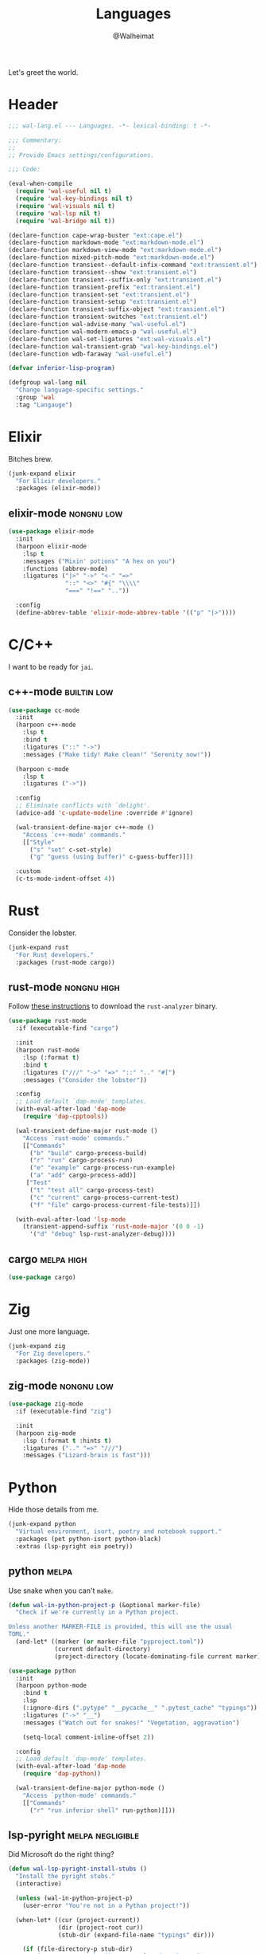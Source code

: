 #+TITLE: Languages
#+AUTHOR: @Walheimat
#+PROPERTY: header-args:emacs-lisp :tangle (wal-tangle-target)
#+TAGS: { package : builtin(b) melpa(m) gnu(e) nongnu(n) git(g) }
#+TAGS: { usage : negligible(i) low(l) medium(u) high(h) }

Let's greet the world.

* Header
:PROPERTIES:
:VISIBILITY: folded
:END:

#+BEGIN_SRC emacs-lisp
;;; wal-lang.el --- Languages. -*- lexical-binding: t -*-

;;; Commentary:
;;
;; Provide Emacs settings/configurations.

;;; Code:

(eval-when-compile
  (require 'wal-useful nil t)
  (require 'wal-key-bindings nil t)
  (require 'wal-visuals nil t)
  (require 'wal-lsp nil t)
  (require 'wal-bridge nil t))

(declare-function cape-wrap-buster "ext:cape.el")
(declare-function markdown-mode "ext:markdown-mode.el")
(declare-function markdown-view-mode "ext:markdown-mode.el")
(declare-function mixed-pitch-mode "ext:markdown-mode.el")
(declare-function transient--default-infix-command "ext:transient.el")
(declare-function transient--show "ext:transient.el")
(declare-function transient--suffix-only "ext:transient.el")
(declare-function transient-prefix "ext:transient.el")
(declare-function transient-set "ext:transient.el")
(declare-function transient-setup "ext:transient.el")
(declare-function transient-suffix-object "ext:transient.el")
(declare-function transient-switches "ext:transient.el")
(declare-function wal-advise-many "wal-useful.el")
(declare-function wal-modern-emacs-p "wal-useful.el")
(declare-function wal-set-ligatures "ext:wal-visuals.el")
(declare-function wal-transient-grab "wal-key-bindings.el")
(declare-function wdb-faraway "wal-useful.el")

(defvar inferior-lisp-program)

(defgroup wal-lang nil
  "Change language-specific settings."
  :group 'wal
  :tag "Langauge")
#+END_SRC

* Elixir

Bitches brew.

#+BEGIN_SRC emacs-lisp
(junk-expand elixir
  "For Elixir developers."
  :packages (elixir-mode))
#+END_SRC

** elixir-mode                                                   :nongnu:low:
:PROPERTIES:
:UNNUMBERED: t
:END:

#+BEGIN_SRC emacs-lisp
(use-package elixir-mode
  :init
  (harpoon elixir-mode
    :lsp t
    :messages ("Mixin' potions" "A hex on you")
    :functions (abbrev-mode)
    :ligatures ("|>" "->" "<-" "=>"
                "::" "<>" "#{" "\\\\"
                "===" "!==" ".."))

  :config
  (define-abbrev-table 'elixir-mode-abbrev-table '(("p" "|>"))))
#+END_SRC

* C/C++

I want to be ready for =jai=.

** c++-mode                                                     :builtin:low:
:PROPERTIES:
:UNNUMBERED: t
:END:

#+BEGIN_SRC emacs-lisp
(use-package cc-mode
  :init
  (harpoon c++-mode
    :lsp t
    :bind t
    :ligatures ("::" "->")
    :messages ("Make tidy! Make clean!" "Serenity now!"))

  (harpoon c-mode
    :lsp t
    :ligatures ("->"))

  :config
  ;; Eliminate conflicts with `delight'.
  (advice-add 'c-update-modeline :override #'ignore)

  (wal-transient-define-major c++-mode ()
    "Access `c++-mode' commands."
    [["Style"
      ("s" "set" c-set-style)
      ("g" "guess (using buffer)" c-guess-buffer)]])

  :custom
  (c-ts-mode-indent-offset 4))
#+END_SRC

* Rust

Consider the lobster.

#+BEGIN_SRC emacs-lisp
(junk-expand rust
  "For Rust developers."
  :packages (rust-mode cargo))
#+END_SRC

** rust-mode                                                    :nongnu:high:
:PROPERTIES:
:UNNUMBERED: t
:END:

Follow [[https://rust-analyzer.github.io/manual.html#rust-analyzer-language-server-binary][these instructions]] to download the =rust-analyzer= binary.

#+BEGIN_SRC emacs-lisp
(use-package rust-mode
  :if (executable-find "cargo")

  :init
  (harpoon rust-mode
    :lsp (:format t)
    :bind t
    :ligatures ("///" "->" "=>" "::" ".." "#[")
    :messages ("Consider the lobster"))

  :config
  ;; Load default `dap-mode' templates.
  (with-eval-after-load 'dap-mode
    (require 'dap-cpptools))

  (wal-transient-define-major rust-mode ()
    "Access `rust-mode' commands."
    [["Commands"
      ("b" "build" cargo-process-build)
      ("r" "run" cargo-process-run)
      ("e" "example" cargo-process-run-example)
      ("a" "add" cargo-process-add)]
     ["Test"
      ("t" "test all" cargo-process-test)
      ("c" "current" cargo-process-current-test)
      ("f" "file" cargo-process-current-file-tests)]])

  (with-eval-after-load 'lsp-mode
    (transient-append-suffix 'rust-mode-major '(0 0 -1)
      '("d" "debug" lsp-rust-analyzer-debug))))
#+END_SRC

** cargo                                                         :melpa:high:
:PROPERTIES:
:UNNUMBERED: t
:END:

#+BEGIN_SRC emacs-lisp
(use-package cargo)
#+END_SRC

* Zig

Just one more language.

#+begin_src emacs-lisp
(junk-expand zig
  "For Zig developers."
  :packages (zig-mode))
#+end_src

** zig-mode                                                      :nongnu:low:
:PROPERTIES:
:UNNUMBERED: t
:END:

#+begin_src emacs-lisp
(use-package zig-mode
  :if (executable-find "zig")

  :init
  (harpoon zig-mode
    :lsp (:format t :hints t)
    :ligatures (".." "=>" "///")
    :messages ("Lizard-brain is fast")))
#+end_src

* Python

Hide those details from me.

#+BEGIN_SRC emacs-lisp
(junk-expand python
  "Virtual environment, isort, poetry and notebook support."
  :packages (pet python-isort python-black)
  :extras (lsp-pyright ein poetry))
#+END_SRC

** python                                                             :melpa:
:PROPERTIES:
:UNNUMBERED: t
:END:

Use snake when you can't =make=.

#+BEGIN_SRC emacs-lisp
(defun wal-in-python-project-p (&optional marker-file)
  "Check if we're currently in a Python project.

Unless another MARKER-FILE is provided, this will use the usual
TOML."
  (and-let* ((marker (or marker-file "pyproject.toml"))
             (current default-directory)
             (project-directory (locate-dominating-file current marker)))))

(use-package python
  :init
  (harpoon python-mode
    :bind t
    :lsp
    (:ignore-dirs (".pytype" "__pycache__" ".pytest_cache" "typings"))
    :ligatures ("->" "__")
    :messages ("Watch out for snakes!" "Vegetation, aggravation")

    (setq-local comment-inline-offset 2))

  :config
  ;; Load default `dap-mode' templates.
  (with-eval-after-load 'dap-mode
    (require 'dap-python))

  (wal-transient-define-major python-mode ()
    "Access `python-mode' commands."
    [["Commands"
	  ("r" "run inferior shell" run-python)]]))
#+END_SRC

** lsp-pyright                                                   :melpa:negligible:
:PROPERTIES:
:UNNUMBERED: t
:END:

Did Microsoft do the right thing?

#+BEGIN_SRC emacs-lisp
(defun wal-lsp-pyright-install-stubs ()
  "Install the pyright stubs."
  (interactive)

  (unless (wal-in-python-project-p)
    (user-error "You're not in a Python project!"))

  (when-let* ((cur (project-current))
              (dir (project-root cur))
              (stub-dir (expand-file-name "typings" dir)))

    (if (file-directory-p stub-dir)
        (user-error "Stubs directory already exists!")
      (make-directory stub-dir))

    (let ((cmd (concat "git clone https://github.com/microsoft/python-type-stubs "
                       stub-dir))
          (buffer (get-buffer-create "*Pyright Stubs*")))

      (display-buffer-in-side-window buffer '((side . bottom)))
      (async-shell-command cmd buffer))))

(use-package lsp-pyright
  :demand t
  :after (python lsp-mode))
#+END_SRC

** python-isort                                                  :melpa:negligible:
:PROPERTIES:
:UNNUMBERED: t
:END:

Sort with =isort=.

#+begin_src emacs-lisp
(use-package python-isort
  :after python

  :init
  (transient-append-suffix 'python-mode-major '(0 0 -1)
    '("s" "isort" python-isort-buffer)))
#+end_src

** python-black                                                  :melpa:negligible:
:PROPERTIES:
:UNNUMBERED: t
:END:

Blacken buffers.

#+BEGIN_SRC emacs-lisp
(use-package python-black
  :after python

  :init
  (transient-append-suffix 'python-mode-major '(0 0 -1)
    '("b" "black" python-black-buffer)))
#+END_SRC

** ein                                                           :melpa:negligible:
:PROPERTIES:
:UNNUMBERED: t
:END:

Work with Jupyter notebooks.

#+BEGIN_SRC emacs-lisp
(use-package ein
  :after python

  :init
  (transient-append-suffix 'python-mode-major '(0 0 -1)
    '("e" "ein" ein:run)))
#+END_SRC

** Virtual Envs

It takes more than one environment to make sense of Python code.

*** pet                                                          :melpa:negligible:
:PROPERTIES:
:UNNUMBERED: t
:END:

Takes care[fn:1] of all your virtual environment needs.

#+BEGIN_SRC emacs-lisp
(defun wal-otherwise-return-argument (arg)
  "Return ARG if original function returned nil."
  arg)

(use-package pet
  :if (and (executable-find "dasel")
           (executable-find "sqlite3"))

  :hook (python-mode . pet-mode)

  :config
  (advice-add
   'pet-executable-find :after-until
   #'wal-otherwise-return-argument)

  :delight " pet")
#+END_SRC

*** poetry                                                       :melpa:negligible:
:PROPERTIES:
:UNNUMBERED: t
:END:

=poetry= is like =npm= for Python, it's why it rhymes.

#+BEGIN_SRC emacs-lisp
(use-package poetry
  :after python

  :init
  (transient-append-suffix 'python-mode-major '(0 0 -1)
    '("p" "poetry" poetry)))
#+END_SRC

*** pyvenv                                                       :melpa:negligible:

#+BEGIN_SRC emacs-lisp
(use-package pyvenv
  :after python

  :init
  (transient-append-suffix 'python-mode-major '(0 0 -1)
    '("v" "activate venv" pyvenv-activate)))
#+END_SRC

* Lisp

The philosopher's choice.

#+BEGIN_SRC emacs-lisp
(junk-expand lisp
  "For (common-) Lisp developers using sbcl."
  :extras (slime))

(junk-expand clojure
  "For Clojure developers using cider with lein."
  :packages (clojure-mode cider))
#+END_SRC

** elisp-mode                                                  :builtin:high:
:PROPERTIES:
:UNNUMBERED: t
:END:

#+BEGIN_SRC emacs-lisp
(use-package elisp-mode
  :init
  (harpoon emacs-lisp-mode
    :bind t
    :checker flymake-mode
    :messages ("So it's just a bunch of lists?" "List your lambdas")
    :functions (prettify-symbols-mode))

  :config
  (wal-transient-define-major emacs-lisp-mode ()
    "Access `elisp' commands."
    [["Utility"
      ("c" "check parens" check-parens)
      ("d" "edebug function" edebug-defun)
      ("h" "helpful" helpful-at-point)
      ("m" "expand macro" emacs-lisp-macroexpand)]]))
#+END_SRC

** lisp-mode                                                   :builtin:high:
:PROPERTIES:
:UNNUMBERED: t
:END:

#+BEGIN_SRC emacs-lisp
(use-package lisp-mode
  :init
  (harpoon common-lisp-mode
    :bind t)

  (harpoon lisp-data-mode
    :flat t
    :ligatures (";;" ";;;"))

  :config
  (add-to-list 'auto-mode-alist '("Cask\\'" . lisp-data-mode))

  (with-eval-after-load 'slime
    (wal-transient-define-major common-lisp-mode ()
      "Access `slime' actions."
      [["Slime"
        ("s" "slime" slime-mode)
        ("r" "open REPL" slime)]])))
#+END_SRC

* JavaScript

Can we have =deno= instead of =node=?

#+BEGIN_SRC emacs-lisp
(junk-expand javascript
  "For Node.js developers."
  :packages (add-node-modules-path prettier)
  :extras (typescript-mode))
#+END_SRC

** js                                                          :builtin:high:
:PROPERTIES:
:UNNUMBERED: t
:END:

#+BEGIN_SRC emacs-lisp
(defvar wal-jest-compilation-error-regexp
  '(jest
    "^[[:blank:]]+at [^\n\r]+ (\\([^\n\r]+\\(?:.spec\\|.test\\)?.\\(?:js\\|jsx\\)\\):\\([0-9]+\\):\\([0-9]+\\))$"
    1 2 3)
  "Regular expression used for jest errors.")

(use-package js
  :mode ("^\.\\(.*\\)rc$" . js-json-mode)

  :init
  (harpoon js-mode
    :messages ("NaN !== NaN" "Null falsy values or undefined")
    :bind t
    :tabs t
    :lsp (:ignore-dirs ("vendor" "build"))
    :ligatures ("=>" "!==" "===" "!!")
    :functions (add-node-modules-path prettier-mode subword-mode)

    (setq-local compilation-error-screen-columns nil))

  (harpoon js-json-mode
    :messages ("JSON! JSON? JSON!?")
    :tabs t
    :lsp t
    :functions (add-node-modules-path prettier-mode))

  :config
  (when (wal-modern-emacs-p 29)
    (bind-key "M-." nil js-ts-mode-map))

  ;; Load default `dap-mode' templates.
  (with-eval-after-load 'dap-mode
    (require 'dap-node))

  (wal-transient-define-major js-mode ()
    "Access JS commands."
    [["Actions"
      ("c" "context" js-syntactic-context)]])

  ;; Add regular expression for jest errors.
  (add-to-list 'compilation-error-regexp-alist 'jest)
  (add-to-list
   'compilation-error-regexp-alist-alist
   wal-jest-compilation-error-regexp)

  :bind
  (:map js-mode-map
   ("M-." . nil)))
#+END_SRC

** typescript-mode                                            :nongnu:medium:
:PROPERTIES:
:UNNUMBERED: t
:END:

Please use TypeScript.

#+BEGIN_SRC emacs-lisp
(use-package typescript-mode
  :mode "\\.ts\\(x\\)?\\'"

  :init
  (harpoon typescript-mode
    :messages ("This is any, that is any, everything is any!")
    :tabs t
    :lsp t
    :ligatures ("=>" "!==" "===" "!!")
    :functions (add-node-modules-path prettier-mode subword-mode)))
#+END_SRC

** add-node-modules-path                                         :melpa:high:
:PROPERTIES:
:UNNUMBERED: t
:END:

Allow accessing a project's =node_modules=.

#+BEGIN_SRC emacs-lisp
(use-package add-node-modules-path
  :wal-ways t)
#+END_SRC

** prettier                                                      :melpa:high:
:PROPERTIES:
:UNNUMBERED: t
:END:

Prettify your ugly JavaScript.

#+BEGIN_SRC emacs-lisp
(defun wal-instead-delay-prettier-errors (string &rest objects)
  "Treat prettier errors like warnings.

STRING is formatted with OBJECTS."
  (let ((formatted (apply #'format string objects)))

    (delay-warning 'prettier formatted :warning)))

(use-package prettier
  :config
  (with-eval-after-load 'js
    (transient-append-suffix 'js-mode-major '(0 0 0)
      '("p" "prettier" prettier-prettify))
    (transient-append-suffix 'js-mode-major '(0 0 0)
      '("P" "restart prettier" prettier-restart)))

  ;; Copy JSON parsers for newer major modes.
  (mapc
   (lambda (it)
     (add-to-list
      'prettier-major-mode-parsers
      (cons it (cdr-safe (assoc 'json-mode prettier-major-mode-parsers)))))
   '(js-json-mode json-ts-mode))

  (advice-add
   'prettier--show-error :override
   #'wal-instead-delay-prettier-errors)

  :custom
  (prettier-lighter " prt")

  :defines (prettier-major-mode-parsers))
#+END_SRC

* Scripting

#+BEGIN_SRC emacs-lisp
(junk-expand fish
  "For fish shell users."
  :packages (fish-mode))

(junk-expand cli
  "For CLI power users."
  :packages (crontab-mode))
#+END_SRC

** sh-script                                                   :builtin:high:
:PROPERTIES:
:UNNUMBERED: t
:END:

Bash your head in!

#+BEGIN_SRC emacs-lisp
(use-package sh-script
  :init
  (harpoon sh-mode
    :lsp t
    :messages ("Sh..sh..h.." "Bash your head in")
    :ligatures ("::"))

  :custom
  (sh-basic-offset 2)
  (sh-indent-after-continuation nil))
#+END_SRC

** crontab-mode                                                   :melpa:low:
:PROPERTIES:
:UNNUMBERED: t
:END:

Sometimes you have to deal with things at their time.

#+BEGIN_SRC emacs-lisp
(use-package crontab-mode)
#+END_SRC

** fish-mode                                                      :melpa:low:
:PROPERTIES:
:UNNUMBERED: t
:END:

Support =fish= functions.

#+BEGIN_SRC emacs-lisp
(use-package fish-mode
  :custom
  (fish-indent-offset 2))
#+END_SRC

** conf-mode                                                    :builtin:low:
:PROPERTIES:
:UNNUMBERED: t
:END:

#+BEGIN_SRC emacs-lisp
(use-package conf-mode
  :hook (conf-mode . harpoon-prog-like))
#+END_SRC

* Markup

Sometimes things that don't do things need to look nice.

#+BEGIN_SRC emacs-lisp
(junk-expand markdown
  "For MD users."
  :packages (markdown-mode))
#+END_SRC

** markdown-mode                                              :nongnu:medium:
:PROPERTIES:
:UNNUMBERED: t
:END:

#+BEGIN_SRC emacs-lisp
(defun wal-markdown-view ()
  "Toggle between different markdown views."
  (interactive)

  (cond
   ((eq major-mode 'markdown-mode)
    (markdown-view-mode)
    (mixed-pitch-mode 1))
   ((eq major-mode 'markdown-view-mode)
    (markdown-mode)
    (mixed-pitch-mode -1))
   (t
    (error "Can't change view outside of markdown modes"))))

(use-package markdown-mode
  :init
  (harpoon markdown-mode
    :bind t
    :lsp t
    :functions (prettier-mode))

  :config
  (wal-transient-define-major markdown-mode ()
    "Access `markdown-mode' commands."
    [["View"
      ("v" "toggle view" wal-markdown-view)]])

  :custom
  (markdown-asymmetric-header t)

  :bind
  (:map markdown-mode-map
   ("M-<up>" . markdown-move-list-item-up)
   ("M-<down>" . markdown-move-list-item-down))

  :defines (markdown-mode-map))
#+END_SRC

* Java

It's a =JavaEmacsPackageConfigurationSectionFactory=, mate.

#+BEGIN_SRC emacs-lisp
(junk-expand java
  "Java expansions."
  :packages (lsp-java log4j-mode)
  :extras (jenkinsfile-mode groovy-mode))
#+END_SRC

** java-mode                                                   :builtin:high:
:PROPERTIES:
:UNNUMBERED: t
:END:

For some reason, this is also defined in =cc-mode=.

#+BEGIN_SRC emacs-lisp
(use-package cc-mode
  :init
  (harpoon java-mode
    :lsp (:ignore-dirs (".gradle"))
    :bind t
    :messages ("Mmmh ... maven")
    :ligatures ("::" "->" "@_" ">>>")
    :functions (subword-mode)))
#+END_SRC

** lsp-java                                                      :melpa:high:
:PROPERTIES:
:UNNUMBERED: t
:END:

LSP integration.

#+begin_src emacs-lisp
(defun wal-with-bash-shell (fun &rest args)
  "Run FUN with ARGS in bash shell."
  (let ((shell-file-name "/bin/bash"))

    (apply fun args)))

(defun wal-java-test-dwim ()
  "Run or debug test or class depending on ARGS."
  (interactive)

  (if-let* ((mode (wal-transient-grab "mode"))
            (scope (wal-transient-grab "scope"))
            (fun (intern (format "dap-java-%s-test-%s" mode scope))))

      (progn (transient-set)
             (call-interactively fun))
    (message "Select scope and mode")))

(defun wal-junit-match-file ()
  "Find the buffer associated with the matched error."
  (save-match-data
    (let* ((file (match-string 2))
           (buffer (cl-find-if
                    (lambda (it)
                      (when-let ((name (buffer-file-name it)))
                        (string-match file name)))
                    (buffer-list))))

      (if buffer
          (buffer-file-name buffer)
        file))))

(defvar wal-junit-compilation-error-regexp
  '(junit
    "^[[:blank:]]+\\(?:at \\)?\\([^\n\r]+\\)(\\([^\n\r]+.java\\):\\([0-9]+\\))"
    wal-junit-match-file
    3)
  "Regular expression used for JUnit errors.")

(use-package lsp-java
  :config
  (with-eval-after-load 'dap-mode
    (require 'dap-java))

  ;; Use bash shell for JUnit commands.
  (wal-advise-many
   'wal-with-bash-shell :around
   '(dap-java-debug-test-class
     dap-java-debug-test-method
     dap-java-run-test-class
     dap-java-run-test-method))

  (transient-define-argument wal-java-mode-switch ()
    "Switch modes."
    :description "Run in"
    :class 'transient-switches
    :argument-format "--mode=%s"
    :argument-regexp "\\(--mode=\\(run\\|debug\\)\\)"
    :choices '("run" "debug"))

   (transient-define-argument wal-java-scope-switch ()
    "Switch scopes."
    :description "Use"
    :class 'transient-switches
    :argument-format "--scope=%s"
    :argument-regexp "\\(--scope=\\(method\\|class\\)\\)"
    :choices '("method" "class"))

  (wal-transient-define-major java-mode ()
    "Access `java-mode' commands."
    :value '("--mode=run" "--scope=method")

    ["Test"
     ("m" wal-java-mode-switch)
     ("s" wal-java-scope-switch)
     ""
     ("t" "test" wal-java-test-dwim)])

  ;; Add regular expression for JUnit errors.
  (add-to-list 'compilation-error-regexp-alist 'junit)
  (add-to-list
   'compilation-error-regexp-alist-alist
   wal-junit-compilation-error-regexp)

  :custom
  (lsp-java-format-on-type-enabled nil) ; Suggested fix for failing completion.
  (lsp-java-references-code-lens-enabled t)
  (lsp-java-implementations-code-lens-enabled t)
  (lsp-java-signature-help-enabled nil))
#+end_src

** log4j-mode                                                    :melpa:negligible:

Font-locked logs.

#+BEGIN_SRC emacs-lisp
(use-package log4j-mode
  :custom-face
  (log4j-font-lock-debug-face ((t (:foreground unspecified :inherit (shadow)))))
  (log4j-font-lock-info-face ((t (:foreground unspecified :inherit (success)))))
  (log4j-font-lock-error-face ((t (:foreground unspecified :inherit (error)))))
  (log4j-font-lock-warn-face ((t (:foreground unspecified :inherit (warning))))))
#+END_SRC

*** Using =log4j-mode=

Use special key =auto-mode-alist= in your =.dir-locals.el= file.

#+BEGIN_SRC emacs-lisp :tangle no
((auto-mode-alist . (("\\.log\\'" . log4j-mode)))
#+END_SRC

** groovy-mode                                                    :melpa:low:

Editing groovy scripts.

#+begin_src emacs-lisp
(use-package groovy-mode
  :init
  (harpoon groovy-mode
    :lsp t
    :messages ("Bust-a-Groove")))
#+end_src

** jenkinsfile-mode                                               :melpa:low:

Syntax highlighting.

#+begin_src emacs-lisp
(use-package jenkinsfile-mode
  :mode ("Jenkins" . jenkinsfile-mode))
#+end_src

* PHP

The elephant in the room.

#+BEGIN_SRC emacs-lisp
(junk-expand php
  "Major mode and web mode for templates."
  :packages (php-mode))
#+END_SRC

** php-mode                                                     :nongnu:negligible:
:PROPERTIES:
:UNNUMBERED: t
:END:

#+BEGIN_SRC emacs-lisp
(use-package php-mode
  :init
  (harpoon php-mode
    :lsp t
    :messages ("Stampy, no!")
    :ligatures ("::" "=>" "->" "??"
                "__" "<>" "!==" "<=>"
                "==="))

  :config
  (with-eval-after-load 'dap-mode
    (require 'dap-php nil t)))
#+END_SRC

** Web

Does anyone actually like web development?

#+BEGIN_SRC emacs-lisp
(junk-expand web
  "For web developers."
  :packages (yaml-mode)
  :extras (pug-mode po-mode web-mode))
#+END_SRC

*** mhtml-mode                                               :builtin:medium:
:PROPERTIES:
:UNNUMBERED: t
:END:

#+BEGIN_SRC emacs-lisp
(use-package mhtml-mode
  :init
  (harpoon mhtml-mode
    :lsp t
    :messages ("Hodge-podge mark-up language")
    :ligatures ("<!--" "-->" "</" "/>")))
#+END_SRC

*** nxml-mode                                                :builtin:medium:
:PROPERTIES:
:UNNUMBERED: t
:END:

#+begin_src emacs-lisp
(use-package nxml-mode
  :init
  (harpoon nxml-mode
    :lsp t
    :messages ("Extreme mark-up language")
    :ligatures ("<!--" "-->" "</" "/>")
    :prog-like t)

  :custom
  (nxml-child-indent 4))
#+end_src

*** sgml-mode                                                :builtin:medium:
:PROPERTIES:
:UNNUMBERED: t
:END:

#+begin_src emacs-lisp
(use-package sgml-mode
  :custom
  (sgml-basic-offset 4)

  :bind
  (:map html-mode-map
   ("M-o" . nil)
   ("C-M-o" . facemenu-keymap)))
#+end_src

*** yaml-mode                                                    :melpa:high:
:PROPERTIES:
:UNNUMBERED: t
:END:

Sometimes things that do as well.

#+BEGIN_SRC emacs-lisp
(defvar wal-yaml-common-offset 2
  "Common variable used for the offset of YAML-modes.")
(put 'wal-yaml-common-offset 'safe-local-variable #'integerp)

(use-package yaml-mode
  :mode "\\.\\(ya?ml\\|tpl\\)\\'" ; Helm templates.

  :init
  (harpoon yaml-mode
    :messages ("JSON?! ... Ah, thank God it's you, YAML!")
    :lsp t
    :prog-like t

    (setq-local standard-indent wal-yaml-common-offset)))
#+END_SRC

*** css-mode                                                 :builtin:medium:
:PROPERTIES:
:UNNUMBERED: t
:END:

We want quicker suggestions when in CSS modes.

#+BEGIN_SRC emacs-lisp
(defun wal-maybe-use-custom-css-checker ()
  "Use custom checker in `scss-mode' and `less-mode'."
  (when (executable-find "stylelint")
    (add-hook
     'lsp-after-open-hook
     (lambda ()
       (pcase major-mode
         ('scss-mode
          (setq-local flycheck-checker 'scss-stylelint))
         ('less-css-mode
          (setq-local flycheck-checker 'less-stylelint))
         (_
          (setq-local flycheck-checker 'css-stylelint))))
     nil t)))

(use-package css-mode
  :mode ("\\.rasi" . css-mode)

  :init
  (harpoon css-mode
    :lsp t
    :messages ("Centering? It's simple. Here's 15 ways to do it.")
    :functions (add-node-modules-path wal-maybe-use-custom-css-checker)))
#+END_SRC

*** web-mode                                                    :nongnu:negligible:
:PROPERTIES:
:UNNUMBERED: t
:END:

#+BEGIN_SRC emacs-lisp
(use-package web-mode
  :mode ("\\.vue\\'"
         "\\.blade.php\\'"
         "\\.component.html\\'")

  :init
  (harpoon web-mode
    :lsp t
    :messages ("This is the Internet"))

  :custom
  (web-mode-comment-style 2))
#+END_SRC

* Games

#+BEGIN_SRC emacs-lisp
(junk-expand games
  "For game developers."
  :packages (gdscript-mode))
#+END_SRC

** gdscript-mode                                               :melpa:medium:
:PROPERTIES:
:UNNUMBERED: t
:END:

The engine you've been waiting for.

#+BEGIN_SRC emacs-lisp
(use-package gdscript-mode
  :init
  (harpoon gdscript-mode
    :messages ("I wish you were Estra-gone")
    :tabs t
    :lsp t)

  :config
  (advice-add
   'eglot-completion-at-point
   :around #'cape-wrap-buster))
#+END_SRC

* Prolog

** prolog                                                      :builtin:negligible:
:PROPERTIES:
:UNNUMBERED: t
:END:

#+BEGIN_SRC emacs-lisp
(use-package prolog
  :config
  (wal-set-ligatures 'prolog-mode '(":-")))
#+END_SRC

* Footer
:PROPERTIES:
:VISIBILITY: folded
:END:

#+BEGIN_SRC emacs-lisp
(provide 'wal-lang)

;;; wal-lang.el ends here
#+END_SRC

* Footnotes

[fn:1] Currently requires [[https://daseldocs.tomwright.me/installation#manual ][dasel]].
